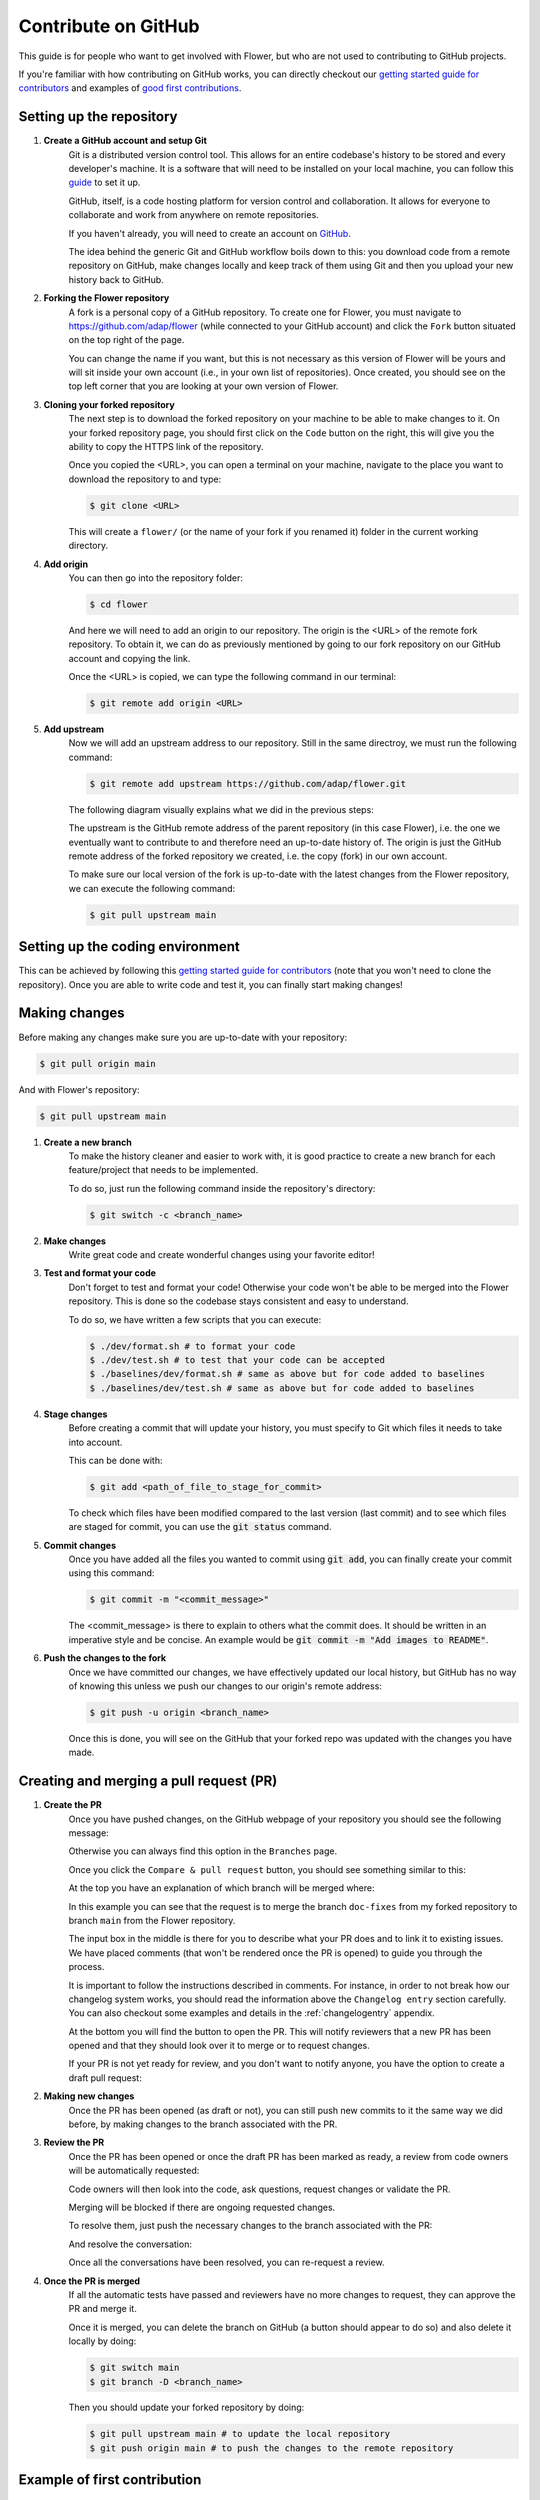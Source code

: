 Contribute on GitHub
====================

This guide is for people who want to get involved with Flower, but who are not used to contributing to GitHub projects.

If you're familiar with how contributing on GitHub works, you can directly checkout our 
`getting started guide for contributors <https://flower.dev/docs/getting-started-for-contributors.html>`_ 
and examples of `good first contributions <https://flower.dev/docs/good-first-contributions.html>`_.


Setting up the repository
-------------------------

1. **Create a GitHub account and setup Git**
    Git is a distributed version control tool. This allows for an entire codebase's history to be stored and every developer's machine.
    It is a software that will need to be installed on your local machine, you can follow this `guide <https://docs.github.com/en/get-started/quickstart/set-up-git>`_ to set it up.

    GitHub, itself, is a code hosting platform for version control and collaboration. It allows for everyone to collaborate and work from anywhere on remote repositories.

    If you haven't already, you will need to create an account on `GitHub <https://github.com/signup>`_. 

    The idea behind the generic Git and GitHub workflow boils down to this: 
    you download code from a remote repository on GitHub, make changes locally and keep track of them using Git and then you upload your new history back to GitHub.

2. **Forking the Flower repository**
    A fork is a personal copy of a GitHub repository. To create one for Flower, you must navigate to https://github.com/adap/flower (while connected to your GitHub account)
    and click the ``Fork`` button situated on the top right of the page.

    .. image:: _static/fork_button.png
    
    You can change the name if you want, but this is not necessary as this version of Flower will be yours and will sit inside your own account (i.e., in your own list of repositories).
    Once created, you should see on the top left corner that you are looking at your own version of Flower.

    .. image:: _static/fork_link.png

3. **Cloning your forked repository**
    The next step is to download the forked repository on your machine to be able to make changes to it.
    On your forked repository page, you should first click on the ``Code`` button on the right, 
    this will give you the ability to copy the HTTPS link of the repository.

    .. image:: _static/cloning_fork.png

    Once you copied the \<URL\>, you can open a terminal on your machine, navigate to the place you want to download the repository to and type:

    .. code-block:: shell 

        $ git clone <URL>

    This will create a ``flower/`` (or the name of your fork if you renamed it) folder in the current working directory.

4. **Add origin**
    You can then go into the repository folder:

    .. code-block:: shell

        $ cd flower

    And here we will need to add an origin to our repository. The origin is the \<URL\> of the remote fork repository.
    To obtain it, we can do as previously mentioned by going to our fork repository on our GitHub account and copying the link.

    .. image:: _static/cloning_fork.png
    
    Once the \<URL\> is copied, we can type the following command in our terminal:

    .. code-block:: shell

        $ git remote add origin <URL>

    
5. **Add upstream**
    Now we will add an upstream address to our repository.
    Still in the same directroy, we must run the following command:

    .. code-block:: shell

        $ git remote add upstream https://github.com/adap/flower.git

    The following diagram visually explains what we did in the previous steps:

    .. image:: _static/github_schema.png 

    The upstream is the GitHub remote address of the parent repository (in this case Flower), 
    i.e. the one we eventually want to contribute to and therefore need an up-to-date history of. 
    The origin is just the GitHub remote address of the forked repository we created, i.e. the copy (fork) in our own account.

    To make sure our local version of the fork is up-to-date with the latest changes from the Flower repository,
    we can execute the following command:

    .. code-block:: shell

        $ git pull upstream main


Setting up the coding environment
---------------------------------

This can be achieved by following this `getting started guide for contributors`_ (note that you won't need to clone the repository).
Once you are able to write code and test it, you can finally start making changes!


Making changes
--------------

Before making any changes make sure you are up-to-date with your repository:

.. code-block:: shell

    $ git pull origin main

And with Flower's repository:

.. code-block:: shell

    $ git pull upstream main

1. **Create a new branch**
    To make the history cleaner and easier to work with, it is good practice to 
    create a new branch for each feature/project that needs to be implemented.
    
    To do so, just run the following command inside the repository's directory:

    .. code-block:: shell

        $ git switch -c <branch_name>

2. **Make changes**
    Write great code and create wonderful changes using your favorite editor!

3. **Test and format your code**
    Don't forget to test and format your code! Otherwise your code won't be able to be merged into the Flower repository.
    This is done so the codebase stays consistent and easy to understand.

    To do so, we have written a few scripts that you can execute:

    .. code-block:: shell

        $ ./dev/format.sh # to format your code
        $ ./dev/test.sh # to test that your code can be accepted
        $ ./baselines/dev/format.sh # same as above but for code added to baselines
        $ ./baselines/dev/test.sh # same as above but for code added to baselines
    
4. **Stage changes**
    Before creating a commit that will update your history, you must specify to Git which files it needs to take into account.

    This can be done with:

    .. code-block:: shell

        $ git add <path_of_file_to_stage_for_commit>

    To check which files have been modified compared to the last version (last commit) and to see which files are staged for commit,
    you can use the :code:`git status` command.

5. **Commit changes**
    Once you have added all the files you wanted to commit using :code:`git add`, you can finally create your commit using this command:

    .. code-block:: shell

        $ git commit -m "<commit_message>"

    The \<commit_message\> is there to explain to others what the commit does. It should be written in an imperative style and be concise.
    An example would be :code:`git commit -m "Add images to README"`.

6. **Push the changes to the fork**
    Once we have committed our changes, we have effectively updated our local history, but GitHub has no way of knowing this unless we push
    our changes to our origin's remote address:

    .. code-block:: shell

        $ git push -u origin <branch_name>

    Once this is done, you will see on the GitHub that your forked repo was updated with the changes you have made.


Creating and merging a pull request (PR)
----------------------------------------

1. **Create the PR**
    Once you have pushed changes, on the GitHub webpage of your repository you should see the following message:

    .. image:: _static/compare_and_pr.png

    Otherwise you can always find this option in the ``Branches`` page.

    Once you click the ``Compare & pull request`` button, you should see something similar to this:

    .. image:: _static/creating_pr.png
    
    At the top you have an explanation of which branch will be merged where:

    .. image:: _static/merging_branch.png
    
    In this example you can see that the request is to merge the branch ``doc-fixes`` from my forked repository to branch ``main`` from the Flower repository.

    The input box in the middle is there for you to describe what your PR does and to link it to existing issues. 
    We have placed comments (that won't be rendered once the PR is opened) to guide you through the process.

    It is important to follow the instructions described in comments. For instance, in order to not break how our changelog system works,
    you should read the information above the ``Changelog entry`` section carefully.
    You can also checkout some examples and details in the :ref:`changelogentry` appendix.

    At the bottom you will find the button to open the PR. This will notify reviewers that a new PR has been opened and 
    that they should look over it to merge or to request changes.

    If your PR is not yet ready for review, and you don't want to notify anyone, you have the option to create a draft pull request:

    .. image:: _static/draft_pr.png

2. **Making new changes**
    Once the PR has been opened (as draft or not), you can still push new commits to it the same way we did before, by making changes to the branch associated with the PR.

3. **Review the PR**
    Once the PR has been opened or once the draft PR has been marked as ready, a review from code owners will be automatically requested:

    .. image:: _static/opened_pr.png

    Code owners will then look into the code, ask questions, request changes or validate the PR.

    Merging will be blocked if there are ongoing requested changes.

    .. image:: _static/changes_requested.png
    
    To resolve them, just push the necessary changes to the branch associated with the PR:

    .. image:: _static/make_changes.png

    And resolve the conversation:

    .. image:: _static/resolve_conv.png

    Once all the conversations have been resolved, you can re-request a review.


4. **Once the PR is merged**
    If all the automatic tests have passed and reviewers have no more changes to request, they can approve the PR and merge it.

    .. image:: _static/merging_pr.png

    Once it is merged, you can delete the branch on GitHub (a button should appear to do so) and also delete it locally by doing:

    .. code-block:: shell

        $ git switch main
        $ git branch -D <branch_name>

    Then you should update your forked repository by doing:

    .. code-block:: shell

        $ git pull upstream main # to update the local repository
        $ git push origin main # to push the changes to the remote repository


Example of first contribution
-----------------------------

Problem
*******

For our documentation, we’ve started to use the `Diàtaxis framework <https://diataxis.fr/>`_.

Our “How to” guides should have titles that continue the sencence “How to …”, for example, “How to upgrade to Flower 1.0”.

Most of our guides do not follow this new format yet, and changing their title is (unfortunately) more involved than one might think.

This issue is about changing the title of a doc from present continious to present simple.

Let's take the example of “Saving Progress” which we changed to “Save Progress”. Does this pass our check?

Before: ”How to saving progress” ❌

After: ”How to save progress” ✅

Solution
********

This is a tiny change, but it’ll allow us to test your end-to-end setup. After cloning and setting up the Flower repo, here’s what you should do:

- Find the source file in ``doc/source``
- Make the change in the ``.rst`` file (beware, the dashes under the title should be the same length as the title itself)
- Build the docs and check the result: `<https://flower.dev/docs/writing-documentation.html#edit-an-existing-page>`_

Rename file
:::::::::::

You might have noticed that the file name still reflects the old wording. 
If we just change the file, then we break all existing links to it - it is **very important** to avoid that, breaking links can harm our search engine ranking.

Here’s how to change the file name:

- Change the file name to ``save-progress.rst``
- Add a redirect rule to ``doc/source/conf.py``

This will cause a redirect from ``saving-progress.html`` to ``save-progress.html``, old links will continue to work.

Apply changes in the index file
:::::::::::::::::::::::::::::::

For the lateral navigation bar to work properly, it is very important to update the ``index.rst`` file as well. 
This is where we define the whole arborescence of the navbar.

- Find and modify the file name in ``index.rst``

Open PR
:::::::

- Commit the changes (commit messages are always imperative: “Do something”, in this case “Change …”)
- Push the changes to your fork
- Open a PR (as shown above)
- Wait for it to be approved!
- Congrats! 🥳 You're now officially a Flower contributor!


How to write a good PR title
----------------------------

A well-crafted PR title helps team members quickly understand the purpose and scope of the changes being proposed. Here's a guide to help you write a good GitHub PR title:

1. Be Clear and Concise: Provide a clear summary of the changes in a concise manner.
1. Use Actionable Verbs: Start with verbs like "Add," "Update," or "Fix" to indicate the purpose.
1. Include Relevant Information: Mention the affected feature or module for context.
1. Keep it Short: Avoid lengthy titles for easy readability.
1. Use Proper Capitalization and Punctuation: Follow grammar rules for clarity.

Let's start with a few examples for titles that should be avoided because they do not provide meaningful information:

* Implement Algorithm
* Database
* Add my_new_file.py to codebase
* Improve code in module
* Change SomeModule

Here are a few positive examples which provide helpful information without repeating how they do it, as that is already visible in the "Files changed" section of the PR:

* Update docs banner to mention Flower Summit 2023
* Remove unnecessary XGBoost dependency
* Remove redundant attributes in strategies subclassing FedAvg
* Add CI job to deploy the staging system when the ``main`` branch changes
* Add new amazing library which will be used to improve the simulation engine


Next steps
----------

Once you have made your first PR, and want to contribute more, be sure to check out the following :

- `Good first contributions <https://flower.dev/docs/framework/contributor-ref-good-first-contributions.html>`_, where you should particularly look into the :code:`baselines` contributions.


Appendix
--------

.. _changelogentry:

Changelog entry
***************

When opening a new PR, inside its description, there should be a ``Changelog entry`` header.

As per the comment above this section::

    Inside the following 'Changelog entry' section, 
    you should put the description of your changes that will be added to the changelog alongside your PR title.

    If the section is completely empty (without any token), 
    the changelog will just contain the title of the PR for the changelog entry, without any description. 
    If the 'Changelog entry' section is removed entirely, 
    it will categorize the PR as "General improvement" and add it to the changelog accordingly. 
    If the section contains some text other than tokens, it will use it to add a description to the change. 
    If the section contains one of the following tokens it will ignore any other text and put the PR under the corresponding section of the changelog:

    <general> is for classifying a PR as a general improvement.
    <skip> is to not add the PR to the changelog
    <baselines> is to add a general baselines change to the PR
    <examples> is to add a general examples change to the PR
    <sdk> is to add a general sdk change to the PR
    <simulations> is to add a general simulations change to the PR

    Note that only one token should be used.

Its content must have a specific format. We will break down what each possibility does:

- If the ``### Changelog entry`` section is removed, the following text will be added to the changelog::

    - **General improvements** ([#PR_NUMBER](https://github.com/adap/flower/pull/PR_NUMBER))

- If the ``### Changelog entry`` section contains nothing but exists, the following text will be added to the changelog::

    - **PR TITLE** ([#PR_NUMBER](https://github.com/adap/flower/pull/PR_NUMBER))

- If the ``### Changelog entry`` section contains a description (and no token), the following text will be added to the changelog::

    - **PR TITLE** ([#PR_NUMBER](https://github.com/adap/flower/pull/PR_NUMBER))

        DESCRIPTION FROM THE CHANGELOG ENTRY

- If the ``### Changelog entry`` section contains ``<skip>``, nothing will change in the changelog.

- If the ``### Changelog entry`` section contains ``<general>``, the following text will be added to the changelog::

    - **General improvements** ([#PR_NUMBER](https://github.com/adap/flower/pull/PR_NUMBER))

- If the ``### Changelog entry`` section contains ``<baselines>``, the following text will be added to the changelog::

    - **General updates to Flower Baselines** ([#PR_NUMBER](https://github.com/adap/flower/pull/PR_NUMBER))

- If the ``### Changelog entry`` section contains ``<examples>``, the following text will be added to the changelog::

    - **General updates to Flower Examples** ([#PR_NUMBER](https://github.com/adap/flower/pull/PR_NUMBER))

- If the ``### Changelog entry`` section contains ``<sdk>``, the following text will be added to the changelog::

    - **General updates to Flower SDKs** ([#PR_NUMBER](https://github.com/adap/flower/pull/PR_NUMBER))

- If the ``### Changelog entry`` section contains ``<simulations>``, the following text will be added to the changelog::

    - **General updates to Flower Simulations** ([#PR_NUMBER](https://github.com/adap/flower/pull/PR_NUMBER))

Note that only one token must be provided, otherwise, only the first action (in the order listed above), will be performed.
